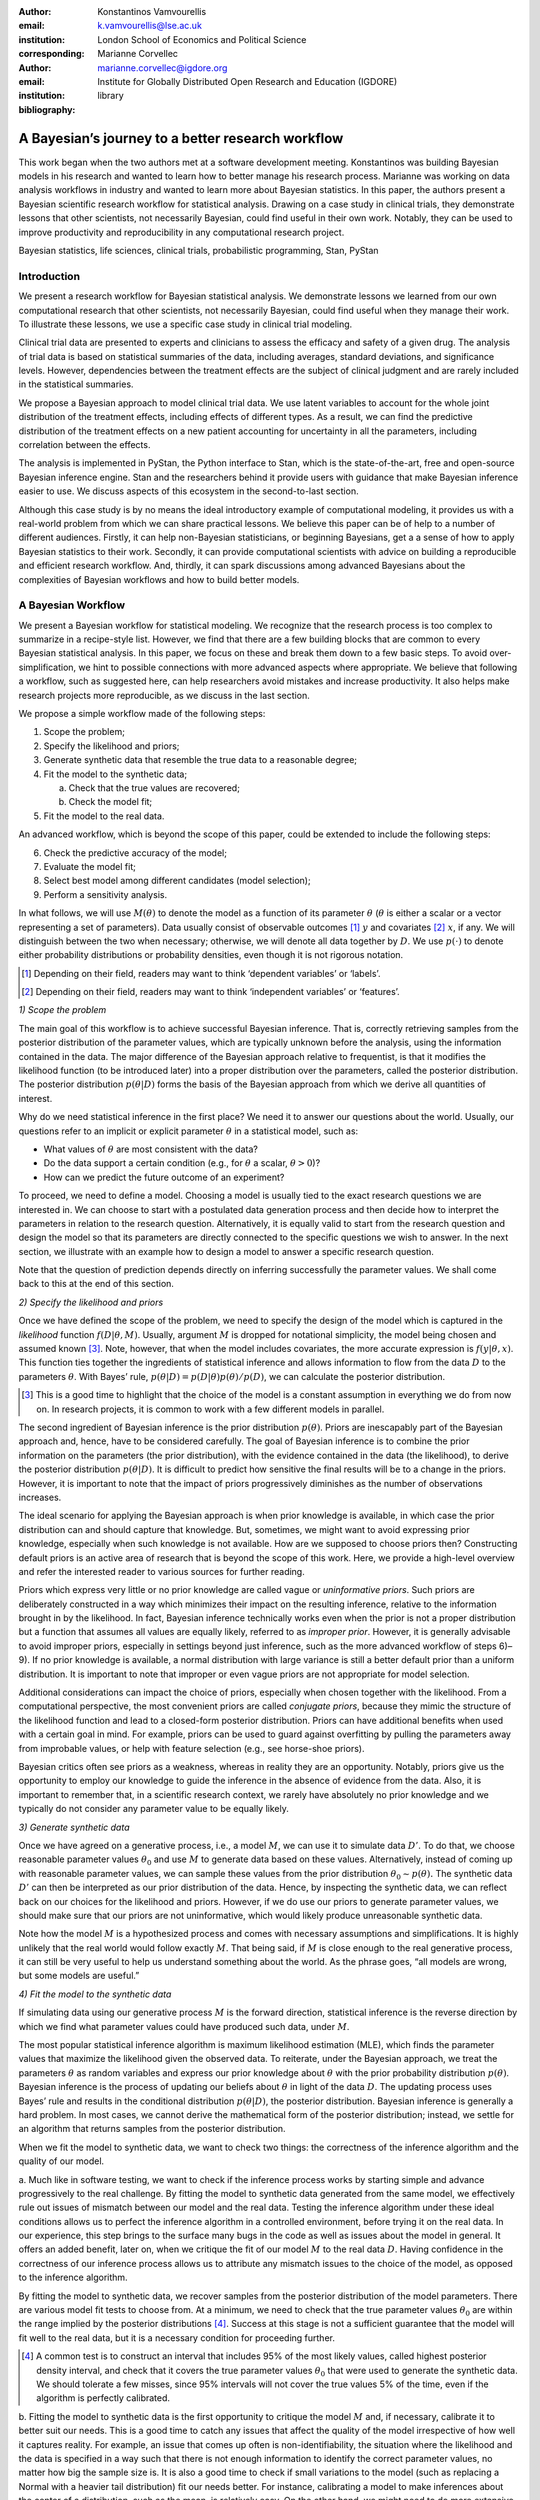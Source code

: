 :author: Konstantinos Vamvourellis
:email: k.vamvourellis@lse.ac.uk
:institution: London School of Economics and Political Science
:corresponding:

:author: Marianne Corvellec
:email: marianne.corvellec@igdore.org
:institution: Institute for Globally Distributed Open Research and Education (IGDORE)

:bibliography: library

--------------------------------------------------
A Bayesian’s journey to a better research workflow
--------------------------------------------------

.. class:: abstract

   This work began when the two authors met at a software development meeting.
   Konstantinos was building Bayesian models in his research and wanted to
   learn how to better manage his research process. Marianne was working on
   data analysis workflows in industry and wanted to learn more about Bayesian
   statistics. In this paper, the authors present a Bayesian scientific
   research workflow for statistical analysis. Drawing on a case study in
   clinical trials, they demonstrate lessons that other scientists, not
   necessarily Bayesian, could find useful in their own work. Notably, they can
   be used to improve productivity and reproducibility in any computational
   research project.

.. class:: keywords

   Bayesian statistics, life sciences, clinical trials, probabilistic programming, Stan, PyStan

Introduction
------------

We present a research workflow for Bayesian statistical analysis. We
demonstrate lessons we learned from our own computational research that other
scientists, not necessarily Bayesian, could find useful when they manage their
work. To illustrate these lessons, we use a specific case study in clinical
trial modeling.

Clinical trial data are presented to experts and clinicians to assess the
efficacy and safety of a given drug. The analysis of trial data is based on
statistical summaries of the data, including averages, standard deviations, and
significance levels. However, dependencies between the treatment effects are
the subject of clinical judgment and are rarely included in the statistical
summaries.

We propose a Bayesian approach to model clinical trial data. We use latent
variables to account for the whole joint distribution of the treatment effects,
including effects of different types. As a result, we can find the predictive
distribution of the treatment effects on a new patient accounting for
uncertainty in all the parameters, including correlation between the effects.

The analysis is implemented in PyStan, the Python interface to Stan, which is
the state-of-the-art, free and open-source Bayesian inference engine. Stan and
the researchers behind it provide users with guidance that make Bayesian
inference easier to use. We discuss aspects of this ecosystem in the
second-to-last section.

Although this case study is by no means the ideal introductory example of
computational modeling, it provides us with a real-world problem from which we
can share practical lessons. We believe this paper can be of help to a number
of different audiences. Firstly, it can help non-Bayesian statisticians, or
beginning Bayesians, get a a sense of how to apply Bayesian statistics to their
work. Secondly, it can provide computational scientists with advice on building
a reproducible and efficient research workflow. And, thirdly, it can spark
discussions among advanced Bayesians about the complexities of Bayesian
workflows and how to build better models.

A Bayesian Workflow
-------------------

We present a Bayesian workflow for statistical modeling. We recognize that the
research process is too complex to summarize in a recipe-style list. However,
we find that there are a few building blocks that are common to every Bayesian
statistical analysis. In this paper, we focus on these and break them down to
a few basic steps. To avoid over-simplification, we hint to possible
connections with more advanced aspects where appropriate. We believe that
following a workflow, such as suggested here, can help researchers avoid
mistakes and increase productivity. It also helps make research
projects more reproducible, as we discuss in the last section.

We propose a simple workflow made of the following steps:

1. Scope the problem;
2. Specify the likelihood and priors;
3. Generate synthetic data that resemble the true data to a reasonable degree;
4. Fit the model to the synthetic data;

   a. Check that the true values are recovered;
   b. Check the model fit;

5. Fit the model to the real data.

An advanced workflow, which is beyond the scope of this paper, could be
extended to include the following steps:

6. Check the predictive accuracy of the model;
7. Evaluate the model fit;
8. Select best model among different candidates (model selection);
9. Perform a sensitivity analysis.

In what follows, we will use :math:`M(\theta)` to denote the model as
a function of its parameter :math:`\theta` (:math:`\theta` is either a scalar
or a vector representing a set of parameters).
Data usually consist of observable outcomes [#]_ :math:`y`
and covariates [#]_ :math:`x`, if any. We will distinguish between the two when
necessary; otherwise, we will denote all data together by :math:`D`.
We use :math:`p(\cdot)` to denote either probability distributions or probability
densities, even though it is not rigorous notation.

.. [#] Depending on their field, readers may want to think ‘dependent variables’ or ‘labels’.
.. [#] Depending on their field, readers may want to think ‘independent variables’ or ‘features’.

*1) Scope the problem*

The main goal of this workflow is to achieve successful Bayesian inference.
That is, correctly retrieving samples from the posterior distribution of the
parameter values, which are typically unknown before the analysis, using the
information contained in the data.
The major difference of the Bayesian approach relative to frequentist, is that
it modifies the likelihood function (to be introduced later) into a proper
distribution over the parameters, called the posterior distribution.
The posterior distribution
:math:`p(\theta | D)` forms the basis of the Bayesian approach from
which we derive all quantities of interest.

Why do we need statistical inference in the first place? We need it to answer
our questions about the world. Usually, our questions refer to an implicit or
explicit parameter :math:`\theta` in a statistical model, such as:

* What values of :math:`\theta` are most consistent with the data?
* Do the data support a certain condition (e.g., for :math:`\theta` a scalar, :math:`\theta > 0`)?
* How can we predict the future outcome of an experiment?

To proceed, we need to define a model. Choosing a model is usually
tied to the exact research questions we are interested in.
We can choose to start with a postulated data generation process and then
decide how to interpret the parameters in relation to the research question.
Alternatively, it is equally valid to start from the research question and
design the model so that its parameters are directly connected to the specific
questions we wish to answer.
In the next section, we illustrate with an example
how to design a model to answer a specific research question.

Note that the question of prediction depends directly on inferring successfully
the parameter values. We shall come back to this at the end of this section.

*2) Specify the likelihood and priors*

Once we have defined the scope of the problem, we need to specify the design of
the model which is captured in the *likelihood* function :math:`f(D | \theta,
M)`. Usually, argument :math:`M` is dropped for notational simplicity, the model
being chosen and assumed known [#]_. Note, however, that when the model
includes covariates, the more accurate expression is :math:`f(y | \theta, x)`.
This function ties together the ingredients of
statistical inference and allows information to flow from the data
:math:`D` to the parameters :math:`\theta`. With Bayes’ rule,
:math:`p(\theta | D) = p(D | \theta)p(\theta)/p(D)`,
we can calculate the posterior distribution.

.. [#] This is a good time to highlight that the choice of the model is a
       constant assumption in everything we do from now on. In research
       projects, it is common to work with a few different models in parallel.

The second ingredient of Bayesian inference is the prior distribution
:math:`p(\theta)`. Priors are inescapably part of the Bayesian approach and, hence,
have to be considered carefully. The goal of Bayesian inference is to combine
the prior information on the parameters (the prior distribution), with the
evidence contained in the data (the likelihood), to derive the posterior
distribution :math:`p(\theta | D)`.
It is difficult to predict how sensitive the final
results will be to a change in the priors. However, it is important to note
that the impact of priors progressively diminishes as the number of observations
increases.

The ideal scenario for applying the Bayesian approach is when prior knowledge is
available, in which case the prior distribution can and should capture that
knowledge. But, sometimes, we might want to avoid expressing prior knowledge,
especially when such knowledge is not available. How are we supposed to
choose priors then? Constructing default priors is an active area of research
that is beyond the scope of this work. Here, we provide a high-level overview and refer
the interested reader to various sources for further reading.

Priors which express very little or no prior knowledge are called vague or
*uninformative priors*. Such priors are deliberately constructed in a way which
minimizes their impact on the resulting inference, relative to the information
brought in by the likelihood.  In fact, Bayesian inference technically works
even when the prior is not a proper distribution but a function that assumes all
values are equally likely, referred to as *improper prior*. However, it is
generally advisable to avoid improper priors, especially in settings beyond
just inference, such as the more advanced workflow of steps 6)–9).
If no prior knowledge is available, a normal
distribution with large variance is still a better default prior than a uniform
distribution. It is important to note that improper or even vague priors are not
appropriate for model selection.

Additional considerations can impact the choice of priors,
especially when chosen together with the likelihood.
From a computational perspective, the most convenient priors are called
*conjugate priors*, because they mimic the structure of the likelihood function
and lead to a closed-form posterior distribution. Priors can have additional
benefits when used with a certain goal in mind. For example,
priors can be used to guard against overfitting by pulling the
parameters away from improbable values, or help with feature selection (e.g., see
horse-shoe priors).

Bayesian critics often see priors as a weakness, whereas in reality they are
an opportunity. Notably, priors give us the opportunity to employ our
knowledge to guide the inference in the absence of evidence from the data.
Also, it is important to remember that, in a scientific research context,
we rarely have absolutely no prior knowledge and
we typically do not consider any parameter value to be equally likely.

*3) Generate synthetic data*

Once we have agreed on a generative process, i.e., a model :math:`M`,
we can use it to simulate data :math:`D'`.
To do that, we choose reasonable
parameter values :math:`\theta_0` and use :math:`M` to generate data
based on these values. Alternatively,
instead of coming up with reasonable parameter values, we can sample
these values from the prior distribution :math:`\theta_0 \sim p(\theta).`
The synthetic data :math:`D'`
can then be interpreted as our prior distribution of the data.
Hence, by inspecting the synthetic data, we can reflect back on our choices for the
likelihood and priors. However,
if we do use our priors to generate parameter values, we should make
sure that our priors are not uninformative, which would likely produce
unreasonable synthetic data.

Note how the model :math:`M` is a hypothesized process and comes with
necessary assumptions and simplifications. It is highly unlikely that the real
world would follow exactly :math:`M`. That being said, if
:math:`M` is close enough to the real generative process, it can
still be very useful to help us understand something about the world.
As the phrase goes, “all models are wrong, but some models are useful.”

*4) Fit the model to the synthetic data*

If simulating data using our generative process :math:`M` is the forward
direction, statistical inference is the reverse direction by which we find what
parameter values could have produced such data, under :math:`M`.

The most popular statistical inference algorithm is maximum likelihood
estimation (MLE), which finds the parameter values that maximize the likelihood
given the observed data.
To reiterate, under the Bayesian approach, we treat the parameters
:math:`\theta` as random variables and express our prior knowledge about :math:`\theta` with
the prior probability distribution :math:`p(\theta)`. Bayesian inference is the process of
updating our beliefs about :math:`\theta` in light of the data :math:`D`. The
updating process uses Bayes’ rule and results in the conditional distribution :math:`p(\theta|
D)`, the posterior distribution. Bayesian inference is
generally a hard problem. In most cases, we cannot derive the mathematical form
of the posterior distribution; instead, we settle for an algorithm that returns
samples from the posterior distribution.

When we fit the model to synthetic data, we want to check two things: the correctness
of the inference algorithm and the quality of our model.

a. Much like in software testing, we want to check if the inference process
works by starting simple and advance progressively to the real challenge. By
fitting the model to synthetic data generated from the same model, we effectively
rule out issues of mismatch between our model and the real data. Testing the
inference algorithm under these ideal conditions allows us to perfect the
inference algorithm in a controlled environment, before trying it on the real data. In
our experience, this step brings to the surface many bugs in the code as well as
issues about the model in general.
It offers an added benefit, later on, when
we critique the fit of our model :math:`M` to the real data
:math:`D`. Having confidence in the correctness of our inference process
allows us to attribute any mismatch issues to the choice of the model,
as opposed to the inference algorithm.

By fitting the model to synthetic data, we recover samples from the posterior
distribution of the model parameters. There are various model fit tests to
choose from. At a minimum,
we need to check that the true parameter values :math:`\theta_0` are within
the range implied by the posterior distributions [#]_. Success at this stage is
not a sufficient guarantee that the model will fit well to the real data, but it is
a necessary condition for proceeding further.

.. [#] A common test is to construct an interval that includes 95% of the most
       likely values, called highest posterior density interval, and check that
       it covers the true parameter values :math:`\theta_0` that were used to
       generate the synthetic data. We should tolerate a few misses, since 95%
       intervals will not cover the true values 5% of the time, even if the
       algorithm is perfectly calibrated.

b. Fitting the model to synthetic data is the first opportunity to critique the
model :math:`M` and, if necessary, calibrate it to better suit our needs. This is a good
time to catch any issues that affect the quality of the model irrespective of
how well it captures reality. For example, an issue that comes up often
is non-identifiability, the situation where the likelihood and the data is specified in
a way such that there is not enough information to identify the correct parameter values, no
matter how big the sample size is. It is also a
good time to check if small variations to the model (such as  replacing a Normal
with a heavier tail distribution) fit our needs better. For instance,
calibrating a model to make inferences about the center of a distribution, such
as the mean, is relatively easy. On the other hand, we might need to do more
extensive calibration if we are interested in the tail behavior of
the distribution, such as maximum values. If we do choose to use a different
model :math:`M'`, we need to go back to step 2 and start again.

Model evaluation is an essential part of a good workflow. It is a complex task
that can be used both with synthetic and real data, providing possibly different
insights each time. We do not have space to go into more  details in this paper
but we provide pointers in the further reading section.

*5. Fit the model to the real data*

This is the moment we have been waiting for, we are ready to fit it our model to
the real data and get the final results. Usually, we focus our attention on a
specific quantity of interest that is derived from the posterior samples (see
further reading for pointers). If we are satisfied with the
fit of the model, we are done. In most cases, though, at this
stage we are expected to evaluate the model again,  this time focusing on how
well it captures reality. This step is highly application-specific and requires
a combination of statistical expertise and subject-matter expertise (we refer
the interested reader to sources later). We note that it is important to build
confidence in the power of our inference algorithm before proceeding on to
interpreting the results. This helps us separate, to the extent
possible, inference issues from model issues. At this stage, it is likely that
we will come up with a slightly updated model :math:`M'`. We then have to go
back and start again from the beginning.

*Posterior Predictive Checks and Model Evaluation*

In this subsection, we would like to touch briefly on two topics for more
advanced workflows, prediction and model evaluation.
The Bayesian posterior predictive distribution is given
by the following formula:

.. math::
   :type: eqnarray

   p (\tilde{y} | D ) &=& \int p( \tilde{y}, \theta | D) d\theta \\
   &=& \int p( \tilde{y} |  \theta) p(\theta | D) d\theta

In practice, we approximate the integral using samples from the posterior
distributions.

Posterior predictive checks, evaluating the predictive accuracy
of a model, can also be used to evaluate a model.
To do that we check how well it predicts unknown observable
data :math:`\tilde{y}`, where unknown means that the model was not fit
to :math:`\tilde{y}` [#]_.

.. [#] To check the predictive accuracy of the model, we need to measure our
       predictions :math:`\tilde{y}` against real data. To do this, we usually
       hold out a small random sample of the original data and deliberately
       restrain from fitting the model to that sample.

*Further reading*

For a concise overview of statistical modeling and inference, including a high-level
comparison with the frequentist approach, see :cite:`Wood15`. For a more
extended treatment of the Bayesian approach see
:cite:`robert2007bayesian`. For an accessible Bayesian modeling primer,
especially for beginner Bayesians, see :cite:`McElreath15` and
:cite:`Marin2006`. For a complete treatment of Bayesian data analysis, including
many workflow-related discussions, see :cite:`gelman2013bayesian` [#]_.

.. [#] And for an example implementation of a complete workflow with PyStan,
       see https://github.com/betanalpha/jupyter_case_studies/tree/master/pystan_workflow.

A Case Study in Clinical Trial Data Analysis
--------------------------------------------

We propose a Bayesian model to extract insights from clinical trial datasets.
We are interested in understanding the effect of a treatment on the patients.
Our goal is to use the data to predict the effect of the treatment on a new
patient. We apply our method on artificially created data, for illustration
purposes only.

*1) Scope the problem*

Regulators focus on a few key effects when deciding whether a drug is fit for
market. In our case we will assume, for simplicity, that there are three
effects, where two are binary variables and the other is a continuous variable.

Our data is organized as a table, with one patient (subject) per row and one effect per column. For
example, if our clinical trial dataset records three effects per subject,
‘Hemoglobin Levels’ (continuous), ‘Nausea’ (yes/no), and ‘Dyspepsia’ (yes/no),
the dataset looks like Table :ref:`mtable`.

.. table:: Toy clinical trial data. :label:`mtable`

   +------------+------------+------------------+-----------+--------+
   | Subject ID | Group Type | Hemoglobin Level | Dyspepsia | Nausea |
   +============+============+==================+===========+========+
   | 123        | Control    | 3.42             | 1         | 0      |
   +------------+------------+------------------+-----------+--------+
   | 213        | Treatment  | 4.41             | 1         | 0      |
   +------------+------------+------------------+-----------+--------+
   | 431        | Control    | 1.12             | 0         | 0      |
   +------------+------------+------------------+-----------+--------+
   | 224        | Control    | -0.11            | 1         | 0      |
   +------------+------------+------------------+-----------+--------+
   | 233        | Treatment  | 2.42             | 1         | 1      |
   +------------+------------+------------------+-----------+--------+

The fact that the effects are of mixed data types, binary and
continuous, makes it harder to model their interdependencies. To address this
challenge, we use a latent variable structure. Then, the expected value of
the latent variables will correspond to the average effect of the treatment.
Similarly, the correlations between the latent variables will correspond to the
the correlations between the effects. Knowing the distribution of the latent
variables will give us a way to predict what the effect will be on a new
patient, conditioned on the observed data.

*2) Specify the model, likelihood, and priors*

a. Model

Let :math:`Y` be a :math:`N\times K` matrix where each column represents an effect and each
row refers to an individual subject. This matrix contains our observations,
it is our clinical trial dataset. We distinguish between treatment and
control subjects by considering separately :math:`Y^T` (resp. :math:`Y^{C}`),
the subset of :math:`Y` containing only treatment subjects (resp. control subjects).
Since the model for :math:`Y^T` and :math:`Y^{C}` is identical, for convenience,
we suppress the notation into :math:`Y` in the
remainder of this section.

We consider the following general latent variable framework. We assume subjects
are independent and wish to model the dependencies between the effects.
The idea is to bring all columns to a common scale :math:`(-\infty, \infty)`.
The continuous effects are observed directly and are already on this scale.
For the binary effects, we apply appropriate transformations on their
parameters via user-specified link functions :math:`h_{j}(\cdot)`, in order to
bring them to the :math:`(-\infty, \infty)` scale.
Let us consider the :math:`i`-th subject. Then, if the :math:`j`-th effect is
measured on the binary scale, the model is

.. math::
   :type: eqnarray

   Y_{ij} &\sim& \text{Bernoulli}(\eta_{ij})\\
   h_{j}(\eta_{ij}) &=& Z_{ij},

where the link function :math:`h_{j}(\cdot)` can be the logit, probit, or any
other bijection from :math:`[0, 1]` to the real line. Continuous data are
assumed to be observed directly and accurately (without measurement error), and
modeled as follows:

.. math::

   Y_{ij} = Z_{ij} \quad \text{for}\; i=1, \dots, N.

In order to complete the model, we need to define the
:math:`N\times K` matrix :math:`Z`.
Here, we use a :math:`K`-variate normal distribution
:math:`N_K(\cdot)` on each :math:`Z_{i \cdot}` row, such that

.. math::

   Z_{i\cdot} \sim N_{K}(\mu, \Sigma),

where :math:`\Sigma` is a :math:`K\times K` covariance matrix, :math:`\mu` is a row
:math:`K`-dimensional vector, and :math:`Z_{i\cdot}` are independent for all :math:`i`.

In the model above, the vector :math:`\mu=(\mu_{1},\dots,\mu_K)` represents the
average treatment effect in the common scale. In our example, the first effect
(Hemoglobin Level) is continuous and hence its latent value directly observed.
For the remaining two effects (Dyspepsia and Nausea) their latent values can
only be inferred via their binary observations. Note that the variance of
the non-observed latent variables is non-identifiable
:cite:`Chib1998a,Talhouk2012a`, so we need to fix it to a known constant (here we use 1) to
fully specify the model. We do this by decomposing the covariance into
correlation and variance: :math:`\Sigma = DRD`, where :math:`R` is the
correlation matrix and :math:`D` is a diagonal matrix of variances :math:`D_{jj} =
\sigma_j^2` for the :math:`j`-th effect.
b. Likelihood

The likelihood function can be expressed as

.. math::
   :type: eqnarray

   f(Y | Z, \mu, \Sigma) &=& f(Y|Z) \cdot p(Z| \mu, \Sigma)\\
   &=& [\prod_{j \in J_b} \prod_{i=1}^N h_j^{-1}(Z_{ij})^{Y_{ij}} (1-h_j^{-1}(Z_{ij}))^{(1-Y_{ij})}] \cdot p(Z| \mu, \Sigma)\\
   &=& [\prod_{j \in J_b} \prod_{i=1}^N \eta_{ij}^{Y_{ij}} (1-\eta_{ij})^{(1-Y_{ij})}] \cdot N(Z| \mu , \Sigma),\\

where :math:`J_b` is the index of effects that are binary and
:math:`N(Z| \mu , \Sigma)` is the probability density function (pdf)
of the multivariate normal distribution.

c. Priors

In this case study, the priors should come from previous studies of the treatment
in question or from clinical judgment. If there was no such option,
then it would be up to us to decide on an appropriate prior. We use
the following priors for demonstration purposes:

.. math::
   :type: eqnarray

   \mu_i \; & \sim \; N(0,10) \\
   R \; & \sim \; \text{LKJ}(2) \\
   \sigma_j \; & \sim \; \text{Cauchy}(0,2)  \; \text{for} \; j \not\in J_b \\
   Z_{ij} \; & \sim \; N(0,1) \; \text{for} \; j \in J_b. \\

This will become more transparent in the next section, when we come back to
the choice of priors.
Let us note that our data contain a lot of information, so the final outcome
will be relatively insensitive to the priors.

*3) Generate synthetic data*

To generate synthetic data, given some values for the parameters :math:`(\mu,
\Sigma)` we only need to follow the recipe given by the model. To fix the
parameter values we could sample from the priors we chose, or just choose some
reasonable values. Here we picked :math:`\mu = (0.3, 0.5, 0.7)`, :math:`\sigma =
(1.3, 1, 1)`, and :math:`R(1, 2) = -0.5, \; R(1, 3) = -0.3, \; R(2, 3) = 0.7`.
Then, as the model dictates, we use these values to generate samples of
underlying latent variables :math:`Z_{i \cdot} \sim N(\mu,\Sigma)` [#]_. Each
:math:`Z_{i \cdot}` corresponds to a subject, here we choose to generate 200
subjects. Each  The observed synthetic data :math:`Y_{ij}` are defined to be
equal to :math:`Z_{ij}` for the effects that are continuous. For the binary
effects, we sample Bernoulli variables with probability equal to the inverse
logit of the corresponding :math:`Z_{ij}` value.


.. [#] Both :math:`Z_{i\cdot} \sim N_{K}(\mu, \Sigma)` and
       :math:`Z_{i \cdot} \sim N(\mu,\Sigma)` hold, since the :math:`\sim`
       symbol means “is distributed as” and :math:`N(\mu,\Sigma)` is
       the pdf of :math:`N_{K}(\mu, \Sigma)`.

Recall that a Bayesian model with proper informative priors, such as the ones we
use in this model, can also be used directly to sample synthetic data. As
explained in the previous section, we can sample all the parameters according to
the prior distributions. The synthetic data can then be interpreted as our prior
distribution on the data.

*4) Fit the model to the synthetic data*

The Stan program encoding this model is the following:

.. code-block:: c++
   :linenos:

   data {
     int<lower=0> N;
     int<lower=0> K;
     int<lower=0> Kb;
     int<lower=0> Kc;
     int<lower=0, upper=1> yb[N, Kb];
     vector[Kc] yc[N];
   }

   transformed data {
     matrix[Kc, Kc] I = diag_matrix(rep_vector(1, Kc));
   }

   parameters {
     vector[Kb] zb[N];
     cholesky_factor_corr[K] L_R;
     vector<lower=0>[Kc] sigma;
     vector[K] mu;
   }

   transformed parameters {
     matrix[N, Kb] z;
     vector[Kc] mu_c = head(mu, Kc);
     vector[Kb] mu_b = tail(mu, Kb); {
       matrix[Kc, Kc] L_inv = \
       mdivide_left_tri_low(diag_pre_multiply(sigma, \
       L_R[1:Kc, 1:Kc]), I);
        for (n in 1:N) {
          vector[Kc] resid = L_inv * (yc[n] - mu_c);
          z[n,] = transpose(mu_b + tail(L_R * \
          append_row(resid, zb[n]), Kb));
        }
     }
   }

   model {
     mu ~ normal(0, 10);
     L_R ~ lkj_corr_cholesky(2);
     sigma~cauchy(0, 2.5);
     yc ~ multi_normal_cholesky(mu_c, \
     diag_pre_multiply(sigma, L_R[1:Kc, 1:Kc]));
     for (n in 1:N) zb[n] ~ normal(0, 1);
     for (k in 1:Kb) yb[, k] ~ bernoulli_logit(z[, k]);
   }

   generated quantities {
     matrix[K, K] R = \
     multiply_lower_tri_self_transpose(L_R);
     vector[K] full_sigma = append_row(sigma, \
                                   rep_vector(1, Kb));
     matrix[K, K] Sigma = \
     multiply_lower_tri_self_transpose(\
     diag_pre_multiply(full_sigma, L_R));
   }

*Model Fit Checks*

Figures :ref:`mean`, :ref:`sd`, and :ref:`corr`,
we plot the posterior samples on top of the true values (vertical black lines).
We check visually that the intervals containing 95% of samples (around their
respective means)
cover the true values we used to generate the synthetic data.

.. figure:: mean.png

   Histogram of values sampled from the posterior mean of latent variables. :label:`mean`

.. figure:: sd.png

   Histogram of values sampled from the posterior standard deviation for
   Hemoglobin Level. :label:`sd`

.. figure:: corr.png

   Histogram of values sampled from the posterior correlation of effects. :label:`corr`

With Stan, we can also utilize the built-in checks to inspect the correctness
of the inference results. One of the basic tests is the :math:`\hat{R}`
(:code:`Rhat`),
which is a general summary of the convergence of the Hamiltonian Monte Carlo
(HMC) chains. Another measure is the
number of effective samples, denoted by :code:`n_eff`.
Below, we show an excerpt from Stan's summary of the :code:`fit` object,
displaying :code:`Rhat` and :code:`n_eff`, along with other metrics (mean and
standard deviation), for various parameters.
We shall come back to the topic of fit diagnostics in the next section.

.. code-block:: c++

    Inference for Stan model:
    anon_model_389cd056347577840573e8f6df0e7636.
    4 chains, each with iter=1000; warmup=500; thin=1;
    post-warmup draws per chain=500,
    total post-warmup draws=2000.

               mean      sd  ...  n_eff   Rhat
    mu[0]      0.36    0.09  ...   2000    1.0
    mu[1]      0.56    0.18  ...   2000    1.0
    mu[2]      0.67    0.18  ...   2000    1.0
    R[0,0]      1.0     0.0  ...   2000    nan
    R[1,0]    -0.24    0.16  ...   2000    1.0
    R[2,0]    -0.38    0.16  ...   2000    1.0
    R[0,1]    -0.24    0.16  ...   2000    1.0
    R[1,1]      1.0 9.3e-17  ...   1958    nan
    R[2,1]      0.1    0.32  ...    550    1.0
    R[0,2]    -0.38    0.16  ...   2000    1.0
    R[1,2]      0.1    0.32  ...    550    1.0
    R[2,2]      1.0 7.8e-17  ...   2000    nan
    sigma[0]   1.28    0.06  ...   2000    1.0

*5. Fit the model to the real data*

Once we have built confidence in our inference algorithm, we are ready to fit our
model to the real data and answer the question of interest. Our goal is to use
the data to predict the effect of the treatment on a new patient, i.e.,
the posterior predictive distribution.

In this case study, we may not share real data but, for demonstration purposes,
we created two other sets of synthetic data, one representing the control group and
the other the treatment group.
For each posterior sample of parameters :math:`(\mu_i, \Sigma_i)`, we generate
a latent variable :math:`Z_{i \cdot} \sim N(\mu_i, \Sigma_i)`.
We then set :math:`Y_{ij} = Z_{ij}` for :math:`j = 1`, whereas for
:math:`j = \{2, 3\}`, we sample
:math:`Y_{ij} \sim \text{Bernoulli}(\text{logit}^{-1}(Z_{ij})`.
The resulting set of :math:`Y_{i \cdot}` is the posterior predictive
distribution. We do this for the parameters learned from both groups,
:math:`Y^T` and :math:`Y^C` separately, and plot the results
in Figure :ref:`pred`.

.. figure:: pred.png

   Histogram of values sampled from the posterior predictive distributions.
   :label:`pred`

Looking at the plots, we can visualize the effect of the drug on a new patient
by distinguishing the effects with the treatment (green) versus without (blue).
We observe that the Hemoglobin levels are likely to decrease under the
treatment by about 1 unit on average. The probability of experiencing
dyspepsia is slightly lower under the treatment, contrary to that of nausea
which is the same in both groups.
Note how the Bayesian approach results in predictive distributions rather than
point estimates, by incorporating the uncertainty from the inference of the
parameters.

Bayesian Inference with Stan
----------------------------

Stan is a powerful tool which “mitigates the challenges of programming and
tuning” HMC to do statistical inference. Stan is a compiled language written in C++.
It includes various useful tools and integrations which make the researcher's life easier.
It can be accessed from different languages via interfaces.
This case study was created with the Python interface, Pystan.
Note that, at the time of writing, the most developed interfaced is the R one, called RStan.
Although the underlying algorithm and speed is the same throughout the different
interfaces, differences in user experience can be meaningful.

Stan requires a description of the basic ingredients of Bayesian inference (i.e.,
the model, likelihood, priors, and data) and returns samples from the posterior
distribution of the parameters. The user specifies these ingredients in separate
code blocks called  `model` (lines 37–45),
`parameters` (lines 14–20), and `data` (lines 1–8).
Stan code is passed in via a character
string or a plain-text `.stan` file, which is compiled down to C++ when the
computation happens. Results are returned to the interface as objects.

*Choice of priors*

Stan provides many distributions to choose from, which are
pre-implemented to maximize efficiency. The Stan team also provides researchers
with recommendations on default priors for commonly used parameters, via the
Stan manual :cite:`StanManual`
and other online materials. In our case study, we chose
an LKJ prior (line 39) for the correlation matrix, one of the pre-implemented
distributions in Stan. The LKJ prior has certain attractive properties and is a
recommended prior for correlation matrices in Stan (for reasons beyond the
scope of this paper). It has only one parameter (we set it to 2) which pulls
slightly the correlation terms towards 0.
Another example is the half-Cauchy prior distribution for scale parameters such
as standard deviation (line 40). Half-Cauchy is the recommended prior for
standard deviation parameters because its support is the positive real line but
it has higher dispersion than other alternatives such as the normal
distribution. Note that it is easy to truncate any pre-implemented
distribution. Stan accepts restrictions on parameters. For example, we restrict
the parameter for standard deviation to be positive (line 18). This restriction
is then respected when combined with the prior distribution defined later (line
40) to yield a constrained half-Cauchy prior.

*Fit diagnostics*

HMC has many parameters that need to be tuned and can have a big impact on the
quality of the inference.  Stan provides many automated fit diagnostics as well
as options to tune manually the algorithm, if the  default values do not work.
For example, the Gelman–Rubin convergence statistic, :math:`\hat{R}`, comes for free with
a Stan fit; effective sample size is another good way to evaluate the fit.
In most cases, :math:`\hat{R}` values need to be very close to
:math:`1.0 \; (\pm 0.01)` for the results of the inference to be trusted, although
this on its own does not guarantee a good fit. More
advanced topics, such as divergent transitions, step sizes and tree depths are
examined in the Stan manual, together with recommendations on how to use them.

*Challenges*

Stan, and HMC in general, is not perfect and can be challenged in various ways.
For example multimodal posterior distribution, which are common in mixture
models, are hard to explore [#]_.

Another common issue is that mathematically equivalent parameterizations of a
model can have vastly different performance in terms of sampling efficiency [#]_.
Although finding the right model parameterization does not admit a simple
recipe, the Stan manual :cite:`StanManual` provides recommendations to common
problems. For example, we can usually improve the sampling performance for
normally distributed parameters of the form :math:`x \sim N(\mu, \sigma^2)`
if we use the non-center parameterization :math:`x = \mu + \sigma z` for
:math:`z \sim N(0, 1)`.
In our case study, we use this trick, or rather its multivariate version, by
targeting the non-centered parts of the latent variable :code:`Z`
(lines 15, 23, 31–32 and 43). Another cause of bad inference results in
regression models is correlation among covariates. The way to improve the
sampling efficiency of a regression model is to parameterize it using the
QR decomposition [#]_. We note that these issues, among others, that a
researcher will encounter when using Stan stem from the difficulties of
Bayesian inference, and HMC in particular :cite:`Betancourt2013`,
not Stan. The biggest limitation of HMC is that it only works
for continuous parameters. As a result we cannot use Stan, or
HMC for that matter, to do inference on discrete unknown model parameters.
However, in some cases we are able to circumvent this issue [#]_.

.. [#] See https://github.com/betanalpha/knitr_case_studies/tree/master/identifying_mixture_models.
.. [#] See http://mc-stan.org/users/documentation/case-studies/mle-params.html.
.. [#] See http://mc-stan.org/users/documentation/case-studies/qr_regression.html.
.. [#] See http://elevanth.org/blog/2018/01/29/algebra-and-missingness/.

*Stan vs PyMC3*

In this subsection, we provide a brief overview of the similarities and differences
between PyStan and PyMC3, which is another state-of-the-art FLOSS [#]_ implementation
of automatic Bayesian inference in Python. By ‘automatic,’ we mean that the
user only needs to specify the model and the data and the software takes care of the
Bayesian inference. Both PyStan and
PyMC3 let users fit highly complex Bayesian models, by using HMC
under the hood.

.. [#] FLOSS stands for “Free/Libre and Open Source Software.”

Stan and PyMC3 are the same insofar as they serve exactly the same purpose.
They both are expressive languages and allow flexible model specification in code.
PyMC3 leverages Theano to implement automatic differentiation, whereas Stan relies
on its own algorithm. Practitioners report that PyMC3 is easier to get started with (hence, more
suitable for prototyping), while Stan is more robust (hence, more suitable for
production). For example, Prophet [#]_ is a timeseries forecasting package by
Facebook implemented with Stan.
Indeed, there is a rich ecosystem of packages built on top of Stan. However,
most of these are available in R only. Most of RStan derived
packages follow pre-existing conventions to ease the transition of researchers who
want to try Bayesian modeling seamlessly.
For example, R users are usually familiar with the `glm` building block for fitting
generalized linear models; with the `brms` package [#]_ users can insert a
Bayesian estimates in place of frequentist estimates with minimal changes to their scripts.
This way users can easily compare the estimates of the two methods and judge whether
the Bayesian approach works for them.

.. [#] See https://research.fb.com/prophet-forecasting-at-scale/.
.. [#] This package makes it easy to fit models (https://github.com/paul-buerkner/brms).

Such packages can also be of use to more advanced users of Bayesian inference as
they typically implement the state-of-the-art modeling choices such as default
priors and expose the generated Stan code to the user. Hence, interested
researchers can learn by essentially using them to generate a baseline Stan
code that they can tweak further according to their needs. At the time of
writing, PyStan users cannot directly benefit from the Stan ecosystem of
packages without leaving Python, at least briefly, as most of the packages above
are not available in Python. As a result, we think that PyMC3 seems to be a more
complete solution from a Python perspective. PyMC3 is native to Python and hence
more integrated into Python than PyStan. PyMC3 also offers more integrated
plotting capabilities than PyStan [#]_.

The value of Stan, in the authors' view, should be considered beyond the mere
software implementation of HMC. Stan consists of a dynamic research community that aims
at making Bayesian inference more accessible and robust. This is achieved through
open discussion of all Bayesian topics, many of which are areas of active research.
Interested users can learn more about Bayesian inference in general, not just Stan,
by reading online and participating in the discussion (see next subsection).

.. [#] For additional sources on PyMC3 vs Stan comparisons, see:

       * https://github.com/jonsedar/pymc3_vs_pystan
       * http://discourse.mc-stan.org/t/jonathan-sedar-hierarchical-bayesian-modelling-with-pymc3-and-pystan/3207
       * http://andrewgelman.com/2017/05/31/compare-stan-pymc3-edward-hello-world/
       * https://towardsdatascience.com/stan-vs-pymc3-vs-edward-1d45c5d6da77
       * https://pydata.org/london2016/schedule/presentation/30/
       * https://github.com/jonsedar/pymc3_vs_pystan

*Further reading*

The Stan manual :cite:`StanManual` is a comprehensive guide to Stan but also includes
guidance for Bayesian data analysis in general. For a concise discussion on the
history of Bayesian inference programs and the advantages of HMC, see
:cite:`McElreath2017`.
For examples of other case studies and tutorials in Stan, see
http://mc-stan.org/users/documentation/. For active discussions and advice on
how to use Stan, see the Stan forum at http://discourse.mc-stan.org/.

Reproducibility
---------------

In this last section, we report on our experience of making the case study
more reproducible. We consider the definition of reproducibility put forward by
:cite:`Kitzes2018`.
Namely, reproducibility is “the ability of a researcher to
duplicate the results of a prior study using the same materials as were used by
the original investigator” :cite:`Kitzes2018:chapter2`.
To achieve it, we follow the guidance of the three key practices of computational
reproducibility :cite:`Kitzes2018:chapter3`:

1. Organizing the project into meaningful files and folders;
2. Documenting each processing step;
3. Chaining these steps together (into a processing *pipeline*).

We care about reproducibility for both high-level and low-level reasons. In the
big picture, we want to make the work more shareable, reliable, and auditable.
In the day-to-day, we want to save time, catch mistakes, and ease collaboration.
We are experiencing these benefits already, having taken a few steps towards
computational reproducibility. Finally, let us borrow a quote which is
well-known in the reproducible research communities:
“Your most important collaborator is your future self.”

The case study presented earlier was not originally set up according to the
three practices outlined above. Notably, it used to live in a variety of files
(scripts, notebooks, figures, etc.) with no particular structure. File
organization is a common source of confusion and frustration in academic
research projects. So, the first step we took was to create a clear, relatively
standardized directory structure. We went for the following:

.. code-block:: bash

    |-- mixed-data/        <- Root (top-most) directory
                              for the project.
      |-- README.md        <- General information about
                              the project.
      |-- environment.yml  <- Spec. file for reproducing
                              the computing environment.
      |-- data/
        |-- raw/           <- The original, immutable
                              data dump.
        |-- interim/       <- Intermediate outputs.
      |-- models/
        |-- modelcode.stan <- Model definition.
      |-- notebooks/       <- <- Jupyter notebooks.
        |-- rosi_py.ipynb
        |-- rosi_py_files/ <- Subdirectory for temporary
                              outputs such as figures.
          |-- README.md    <- Documentation for this
                              subdirectory.

We have found this directory structure to be very helpful and useful in the case of an
exploratory data analysis project. Additionally, there is value in reusing the
same structure for other projects (given a structure that works for us):
By reducing unnecessary cognitive load,
this practice has made our day-to-day more productive and more enjoyable.
For further inspiration, we refer the
interested reader to :cite:`Tran2017`,
:cite:`cookiecutterdsdocs` and references therein.

The second step we took was to set up the project as its own Git repository [#]_.
Thus, we can track changes conveniently and copy (‘clone’) the project on
other machines safely (preserving the directory structure and, hence, relative
paths) [#]_.

.. [#] Git is a distributed version control system which is extremely popular
       in software development (https://git-scm.com/).
.. [#] The `mixed-data` project is hosted remotely at
       https://github.com/bayesways/mixed-data.

Reproducible research practitioners recommend licensing your scientific work
under a license which ensures attribution and facilitates sharing
:cite:`Stodden2009`.
Raw data are not copyrightable, so it makes no sense to license them. Code
should be made available under a FLOSS license.
Licenses suitable for materials which are neither software nor data (i.e.,
papers, reports, figures), and offering both attribution and ease of sharing,
are the Creative Commons Attribution (CC BY) licenses.
The case study (notebook) has been licensed under CC BY since the beginning.
This practice can indeed contribute to improving reproducibility, since other
researchers may then reuse the materials independently, without having to ask
the copyright holders for permission.

We were confronted with the issue of software portability in real life, as soon
as we (the authors) started collaborating. We created an isolated Python 3
environment with `conda`, a cross-platform package and environment manager
[#]_. As it turned out, the conventional file :code:`environment.yml`,
which specifies package dependencies, did
not suffice: We run different operating systems and some dependencies were not
available for the other platform. Therefore, we included a
:code:`spec-file.txt` as a
specification file for creating the `conda` environment on GNU/Linux.
Admittedly, this feels only mildly satisfying and we would welcome feedback from
the community.

.. [#] See https://conda.io/docs/.

At the moment, all the analysis takes place in one long Jupyter notebook [#]_. We
could break it down into smaller notebooks (and name them with number prefixes,
for ordering). This way, someone new to the project could identify the various
modelling and computing steps, in order, only by looking at the
‘self-documenting’ file structure. If we ever take the project to a
production-like stage, we could further modularize the functionality of each
notebook into modules (`.py` files), which would contain functions and would be
organized into a project-specific Python package. This would pave the way for
creating a build file [#]_
which would chain all operations together and generate results for our specific
project. Reaching this stage is referred to as *automation*.

.. [#] See https://github.com/bayesways/mixed-data/blob/d2fc4ea72466a4884dc2a5c46510129fac602f1f/notebooks/rosi_py.ipynb.
.. [#] See https://swcarpentry.github.io/make-novice/reference#build-file.

In data analysis, the first of these operations usually consists in accessing
the initial, raw dataset(s). This brings about the question of data
availability. In human subject research,
such as clinical trials, the raw data cannot, and should not, be made publicly
available. We ackowledge the tension existing between reproducibility and
privacy [#]_. At the time of this writing and as mentioned in the case study
section, we are showcasing the analysis only with synthetic input data.

.. [#] A case study in political science is discussed in this respect in
       :cite:`Kitzes2018:Barbera`. Some private communication with political
       scientists and various technologists have led us to throw the idea of
       leveraging the blockchain to improve reproducibility in human subject research:
       What if the raw datasets could live as private data on a public blockchain,
       notably removing the possibility of cherry-picking *by design*?

References
----------
